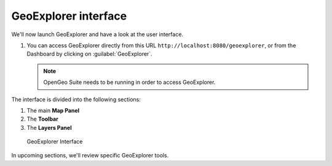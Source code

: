 .. _geoexplorer.layout:

GeoExplorer interface
=====================

We'll now launch GeoExplorer and have a look at the user interface.

#. You can access GeoExplorer directly from this URL ``http://localhost:8080/geoexplorer``, or from the Dashboard by clicking on :guilabel:`GeoExplorer`.

   .. note:: OpenGeo Suite needs to be running in order to access GeoExplorer.
   
The interface is divided into the following sections:

#. The main **Map Panel**
#. The **Toolbar**
#. The **Layers Panel**

.. figure:: img/gx_layout.png
   
   GeoExplorer Interface

In upcoming sections, we'll review specific GeoExplorer tools.
   

   